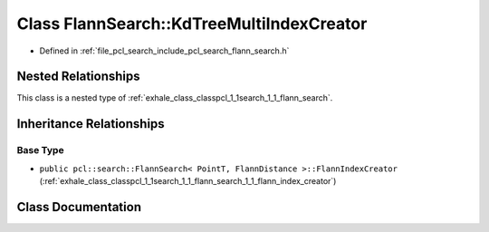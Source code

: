 .. _exhale_class_classpcl_1_1search_1_1_flann_search_1_1_kd_tree_multi_index_creator:

Class FlannSearch::KdTreeMultiIndexCreator
==========================================

- Defined in :ref:`file_pcl_search_include_pcl_search_flann_search.h`


Nested Relationships
--------------------

This class is a nested type of :ref:`exhale_class_classpcl_1_1search_1_1_flann_search`.


Inheritance Relationships
-------------------------

Base Type
*********

- ``public pcl::search::FlannSearch< PointT, FlannDistance >::FlannIndexCreator`` (:ref:`exhale_class_classpcl_1_1search_1_1_flann_search_1_1_flann_index_creator`)


Class Documentation
-------------------


.. doxygenclass:: pcl::search::FlannSearch::KdTreeMultiIndexCreator
   :members:
   :protected-members:
   :undoc-members: